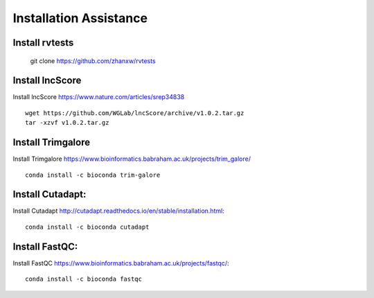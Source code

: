 ================================
**Installation Assistance**
================================


.. _set_rvtests: 

Install rvtests 
-----------------

  git clone https://github.com/zhanxw/rvtests

.. _set_lncscore:

Install lncScore
------------------
Install lncScore `<https://www.nature.com/articles/srep34838>`__ ::

    wget https://github.com/WGLab/lncScore/archive/v1.0.2.tar.gz
    tar -xzvf v1.0.2.tar.gz



.. _set_trimgalore:

Install Trimgalore 
---------------------

Install Trimgalore `<https://www.bioinformatics.babraham.ac.uk/projects/trim_galore/>`__ :: 

   conda install -c bioconda trim-galore 

.. _set_cutadapt: 

Install Cutadapt:
--------------------

Install Cutadapt `<http://cutadapt.readthedocs.io/en/stable/installation.html>`__:: 

    conda install -c bioconda cutadapt


.. _set_fastqc: 


Install FastQC: 
-----------------

Install FastQC `<https://www.bioinformatics.babraham.ac.uk/projects/fastqc/>`__:: 

   conda install -c bioconda fastqc 
     

